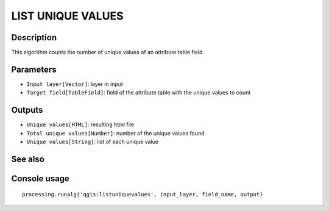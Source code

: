 LIST UNIQUE VALUES
==================

Description
-----------
This algorithm counts the number of unique values of an attribute table field. 

Parameters
----------

- ``Input layer[Vector]``: layer in input
- ``Target field[TableField]``: field of the attribute table with the unique values to count

Outputs
-------

- ``Unique values[HTML]``: resulting html file
- ``Total unique values[Number]``: number of the unique values found
- ``Unique values[String]``: list of each unique value

See also
---------


Console usage
-------------


::

	processing.runalg('qgis:listuniquevalues', input_layer, field_name, output)
